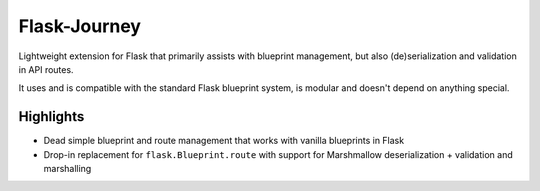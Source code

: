 Flask-Journey
=============

Lightweight extension for Flask that primarily assists with blueprint management, but also (de)serialization and validation in API routes.

It uses and is compatible with the standard Flask blueprint system, is modular and doesn't depend on anything special.

Highlights
----------

- Dead simple blueprint and route management that works with vanilla blueprints in Flask
- Drop-in replacement for ``flask.Blueprint.route`` with support for Marshmallow deserialization + validation and marshalling

